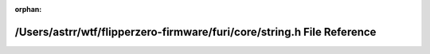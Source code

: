 .. meta::1e498d709a3109e9187e2b312f68586489e0e430a199abcb4053fc245cc0a333340bf5a7cb8b1875fbfdb4d55f2d427d1b55a64ea9778509d24e1b6a91a6cbdb

:orphan:

.. title:: Flipper Zero Firmware: /Users/astrr/wtf/flipperzero-firmware/furi/core/string.h File Reference

/Users/astrr/wtf/flipperzero-firmware/furi/core/string.h File Reference
=======================================================================

.. container:: doxygen-content

   
   .. raw:: html
     :file: string_8h.html
